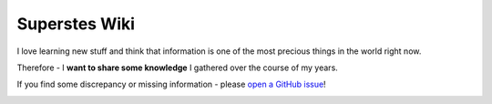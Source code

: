 .. |badge| image:: https://readthedocs.org/projects/super-wiki/badge/?version=latest
   :target: https://wiki.superstes.eu/en/latest/?badge=latest
   :alt: Documentation Status


##############
Superstes Wiki
##############

I love learning new stuff and think that information is one of the most precious things in the world right now.

Therefore - I **want to share some knowledge** I gathered over the course of my years.

If you find some discrepancy or missing information - please `open a GitHub issue <https://github.com/superstes/wiki/issues/new>`_!

|badge|
